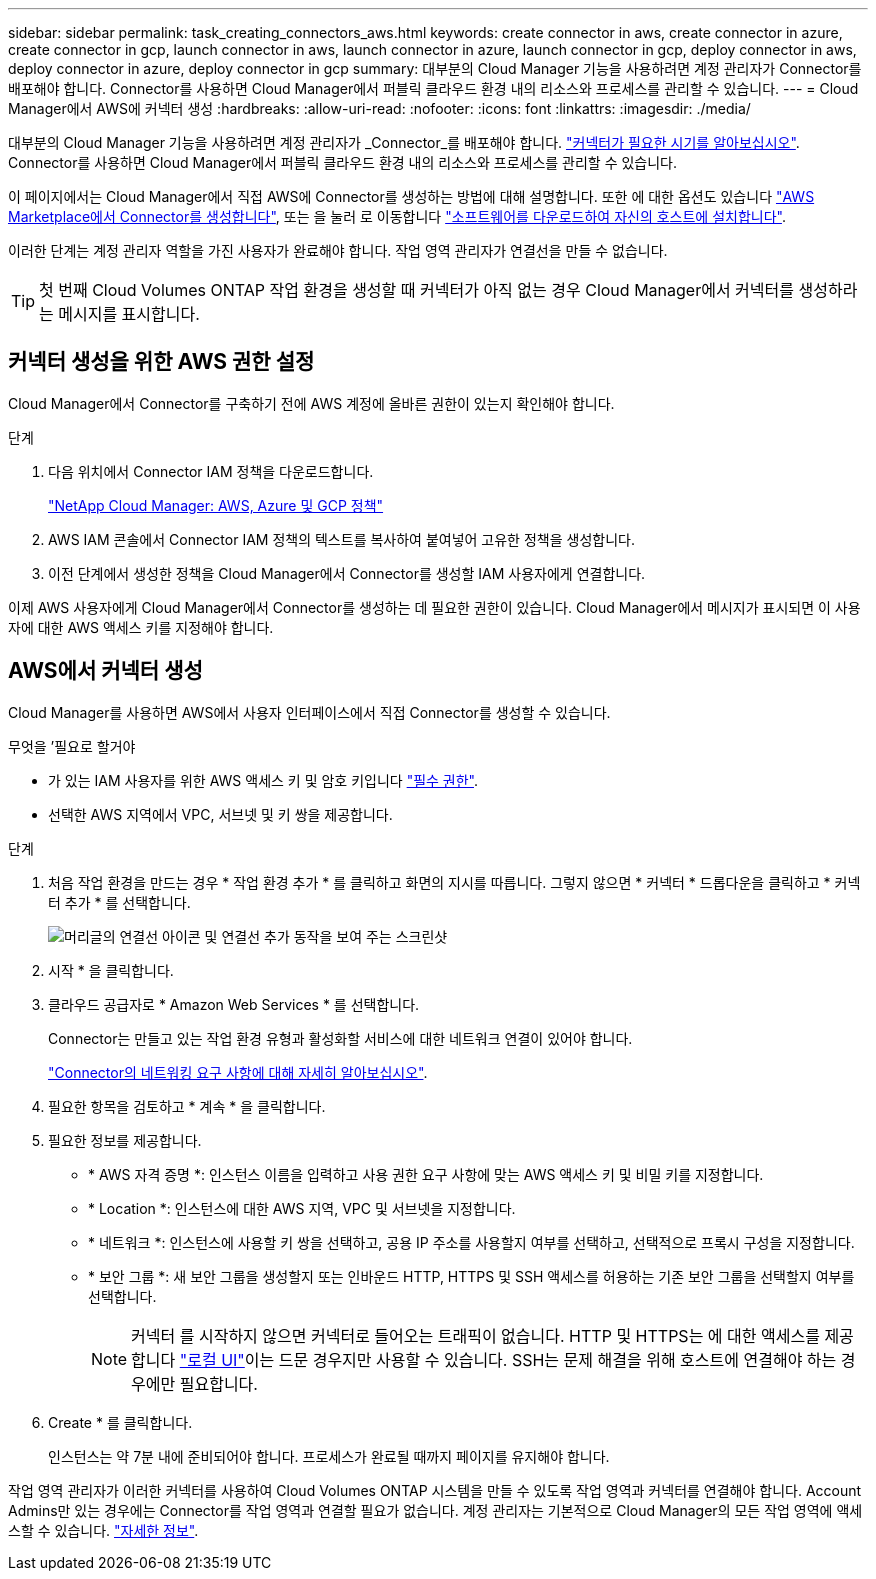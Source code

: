 ---
sidebar: sidebar 
permalink: task_creating_connectors_aws.html 
keywords: create connector in aws, create connector in azure, create connector in gcp, launch connector in aws, launch connector in azure, launch connector in gcp, deploy connector in aws, deploy connector in azure, deploy connector in gcp 
summary: 대부분의 Cloud Manager 기능을 사용하려면 계정 관리자가 Connector를 배포해야 합니다. Connector를 사용하면 Cloud Manager에서 퍼블릭 클라우드 환경 내의 리소스와 프로세스를 관리할 수 있습니다. 
---
= Cloud Manager에서 AWS에 커넥터 생성
:hardbreaks:
:allow-uri-read: 
:nofooter: 
:icons: font
:linkattrs: 
:imagesdir: ./media/


[role="lead"]
대부분의 Cloud Manager 기능을 사용하려면 계정 관리자가 _Connector_를 배포해야 합니다. link:concept_connectors.html["커넥터가 필요한 시기를 알아보십시오"]. Connector를 사용하면 Cloud Manager에서 퍼블릭 클라우드 환경 내의 리소스와 프로세스를 관리할 수 있습니다.

이 페이지에서는 Cloud Manager에서 직접 AWS에 Connector를 생성하는 방법에 대해 설명합니다. 또한 에 대한 옵션도 있습니다 link:task_launching_aws_mktp.html["AWS Marketplace에서 Connector를 생성합니다"], 또는 을 눌러 로 이동합니다 link:task_installing_linux.html["소프트웨어를 다운로드하여 자신의 호스트에 설치합니다"].

이러한 단계는 계정 관리자 역할을 가진 사용자가 완료해야 합니다. 작업 영역 관리자가 연결선을 만들 수 없습니다.


TIP: 첫 번째 Cloud Volumes ONTAP 작업 환경을 생성할 때 커넥터가 아직 없는 경우 Cloud Manager에서 커넥터를 생성하라는 메시지를 표시합니다.



== 커넥터 생성을 위한 AWS 권한 설정

Cloud Manager에서 Connector를 구축하기 전에 AWS 계정에 올바른 권한이 있는지 확인해야 합니다.

.단계
. 다음 위치에서 Connector IAM 정책을 다운로드합니다.
+
https://mysupport.netapp.com/site/info/cloud-manager-policies["NetApp Cloud Manager: AWS, Azure 및 GCP 정책"^]

. AWS IAM 콘솔에서 Connector IAM 정책의 텍스트를 복사하여 붙여넣어 고유한 정책을 생성합니다.
. 이전 단계에서 생성한 정책을 Cloud Manager에서 Connector를 생성할 IAM 사용자에게 연결합니다.


이제 AWS 사용자에게 Cloud Manager에서 Connector를 생성하는 데 필요한 권한이 있습니다. Cloud Manager에서 메시지가 표시되면 이 사용자에 대한 AWS 액세스 키를 지정해야 합니다.



== AWS에서 커넥터 생성

Cloud Manager를 사용하면 AWS에서 사용자 인터페이스에서 직접 Connector를 생성할 수 있습니다.

.무엇을 &#8217;필요로 할거야
* 가 있는 IAM 사용자를 위한 AWS 액세스 키 및 암호 키입니다 https://mysupport.netapp.com/site/info/cloud-manager-policies["필수 권한"^].
* 선택한 AWS 지역에서 VPC, 서브넷 및 키 쌍을 제공합니다.


.단계
. 처음 작업 환경을 만드는 경우 * 작업 환경 추가 * 를 클릭하고 화면의 지시를 따릅니다. 그렇지 않으면 * 커넥터 * 드롭다운을 클릭하고 * 커넥터 추가 * 를 선택합니다.
+
image:screenshot_connector_add.gif["머리글의 연결선 아이콘 및 연결선 추가 동작을 보여 주는 스크린샷"]

. 시작 * 을 클릭합니다.
. 클라우드 공급자로 * Amazon Web Services * 를 선택합니다.
+
Connector는 만들고 있는 작업 환경 유형과 활성화할 서비스에 대한 네트워크 연결이 있어야 합니다.

+
link:reference_networking_cloud_manager.html["Connector의 네트워킹 요구 사항에 대해 자세히 알아보십시오"].

. 필요한 항목을 검토하고 * 계속 * 을 클릭합니다.
. 필요한 정보를 제공합니다.
+
** * AWS 자격 증명 *: 인스턴스 이름을 입력하고 사용 권한 요구 사항에 맞는 AWS 액세스 키 및 비밀 키를 지정합니다.
** * Location *: 인스턴스에 대한 AWS 지역, VPC 및 서브넷을 지정합니다.
** * 네트워크 *: 인스턴스에 사용할 키 쌍을 선택하고, 공용 IP 주소를 사용할지 여부를 선택하고, 선택적으로 프록시 구성을 지정합니다.
** * 보안 그룹 *: 새 보안 그룹을 생성할지 또는 인바운드 HTTP, HTTPS 및 SSH 액세스를 허용하는 기존 보안 그룹을 선택할지 여부를 선택합니다.
+

NOTE: 커넥터 를 시작하지 않으면 커넥터로 들어오는 트래픽이 없습니다. HTTP 및 HTTPS는 에 대한 액세스를 제공합니다 link:concept_connectors.html#the-local-user-interface["로컬 UI"]이는 드문 경우지만 사용할 수 있습니다. SSH는 문제 해결을 위해 호스트에 연결해야 하는 경우에만 필요합니다.



. Create * 를 클릭합니다.
+
인스턴스는 약 7분 내에 준비되어야 합니다. 프로세스가 완료될 때까지 페이지를 유지해야 합니다.



작업 영역 관리자가 이러한 커넥터를 사용하여 Cloud Volumes ONTAP 시스템을 만들 수 있도록 작업 영역과 커넥터를 연결해야 합니다. Account Admins만 있는 경우에는 Connector를 작업 영역과 연결할 필요가 없습니다. 계정 관리자는 기본적으로 Cloud Manager의 모든 작업 영역에 액세스할 수 있습니다. link:task_setting_up_cloud_central_accounts.html#associating-connectors-with-workspaces["자세한 정보"].
